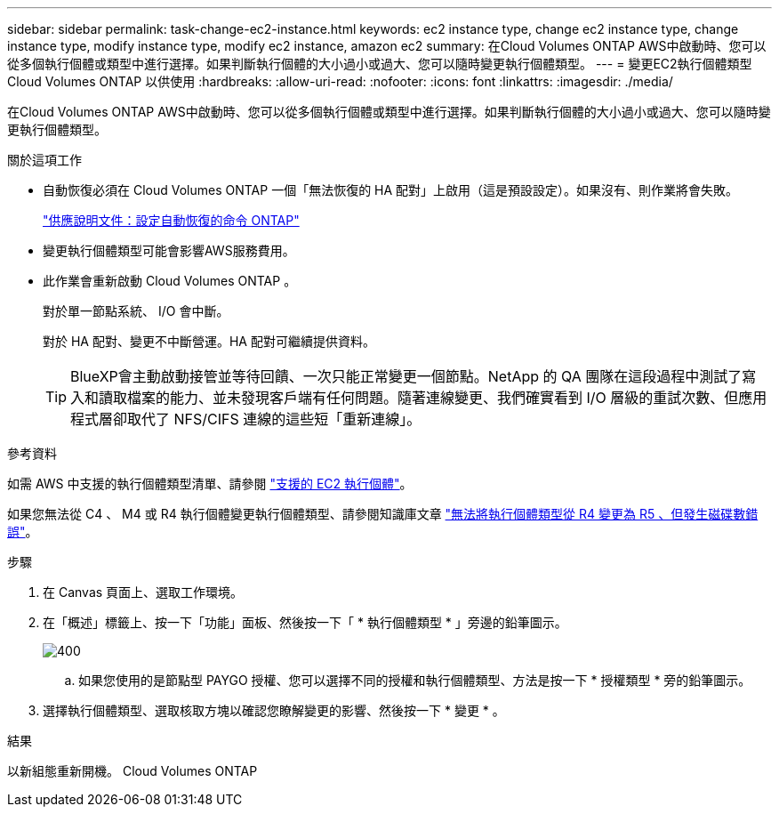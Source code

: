 ---
sidebar: sidebar 
permalink: task-change-ec2-instance.html 
keywords: ec2 instance type, change ec2 instance type, change instance type, modify instance type, modify ec2 instance, amazon ec2 
summary: 在Cloud Volumes ONTAP AWS中啟動時、您可以從多個執行個體或類型中進行選擇。如果判斷執行個體的大小過小或過大、您可以隨時變更執行個體類型。 
---
= 變更EC2執行個體類型Cloud Volumes ONTAP 以供使用
:hardbreaks:
:allow-uri-read: 
:nofooter: 
:icons: font
:linkattrs: 
:imagesdir: ./media/


[role="lead"]
在Cloud Volumes ONTAP AWS中啟動時、您可以從多個執行個體或類型中進行選擇。如果判斷執行個體的大小過小或過大、您可以隨時變更執行個體類型。

.關於這項工作
* 自動恢復必須在 Cloud Volumes ONTAP 一個「無法恢復的 HA 配對」上啟用（這是預設設定）。如果沒有、則作業將會失敗。
+
http://docs.netapp.com/ontap-9/topic/com.netapp.doc.dot-cm-hacg/GUID-3F50DE15-0D01-49A5-BEFD-D529713EC1FA.html["供應說明文件：設定自動恢復的命令 ONTAP"^]

* 變更執行個體類型可能會影響AWS服務費用。
* 此作業會重新啟動 Cloud Volumes ONTAP 。
+
對於單一節點系統、 I/O 會中斷。

+
對於 HA 配對、變更不中斷營運。HA 配對可繼續提供資料。

+

TIP: BlueXP會主動啟動接管並等待回饋、一次只能正常變更一個節點。NetApp 的 QA 團隊在這段過程中測試了寫入和讀取檔案的能力、並未發現客戶端有任何問題。隨著連線變更、我們確實看到 I/O 層級的重試次數、但應用程式層卻取代了 NFS/CIFS 連線的這些短「重新連線」。



.參考資料
如需 AWS 中支援的執行個體類型清單、請參閱 link:https://docs.netapp.com/us-en/cloud-volumes-ontap-relnotes/reference-configs-aws.html#supported-ec2-compute["支援的 EC2 執行個體"^]。

如果您無法從 C4 、 M4 或 R4 執行個體變更執行個體類型、請參閱知識庫文章 link:https://kb.netapp.com/Cloud/Cloud_Volumes_ONTAP/Unable_to_change_the_instance_type_from_r4_to_r5_with_disk_count_error["無法將執行個體類型從 R4 變更為 R5 、但發生磁碟數錯誤"^]。

.步驟
. 在 Canvas 頁面上、選取工作環境。
. 在「概述」標籤上、按一下「功能」面板、然後按一下「 * 執行個體類型 * 」旁邊的鉛筆圖示。
+
image::screenshot_features_instance_type.png[400]

+
.. 如果您使用的是節點型 PAYGO 授權、您可以選擇不同的授權和執行個體類型、方法是按一下 * 授權類型 * 旁的鉛筆圖示。


. 選擇執行個體類型、選取核取方塊以確認您瞭解變更的影響、然後按一下 * 變更 * 。


.結果
以新組態重新開機。 Cloud Volumes ONTAP

